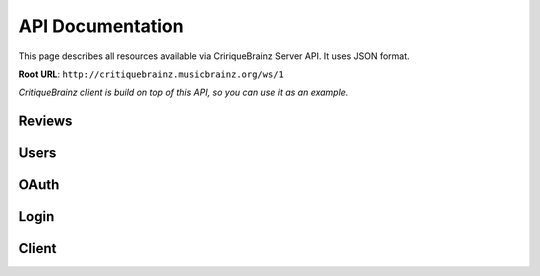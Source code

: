 API Documentation
=================

This page describes all resources available via CririqueBrainz Server API. It uses JSON format.

**Root URL**: ``http://critiquebrainz.musicbrainz.org/ws/1``

`CritiqueBrainz client is build on top of this API, so you can use it as an example.`

Reviews
-------
.. autoflask:: server.critiquebrainz:app
   :blueprints: review
   :include-empty-docstring:
   :undoc-static:

Users
-----
.. autoflask:: server.critiquebrainz:app
   :blueprints: user
   :include-empty-docstring:
   :undoc-static:

OAuth
-----
.. autoflask:: server.critiquebrainz:app
   :blueprints: oauth
   :include-empty-docstring:
   :undoc-static:

Login
-----
.. autoflask:: server.critiquebrainz:app
   :blueprints: login
   :include-empty-docstring:
   :undoc-static:

Client
------
.. autoflask:: server.critiquebrainz:app
   :blueprints: client
   :include-empty-docstring:
   :undoc-static: